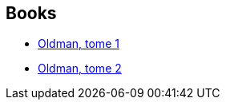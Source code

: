 :jbake-type: post
:jbake-status: published
:jbake-title: Sheng Chang
:jbake-tags: author
:jbake-date: 2016-04-16
:jbake-depth: ../../
:jbake-uri: goodreads/authors/15518742.adoc
:jbake-bigImage: https://images.gr-assets.com/authors/1469513578p5/15518742.jpg
:jbake-source: https://www.goodreads.com/author/show/15518742
:jbake-style: goodreads goodreads-author no-index

## Books
* link:../books/9791092066272.html[Oldman, tome 1]
* link:../books/9791092066333.html[Oldman, tome 2]